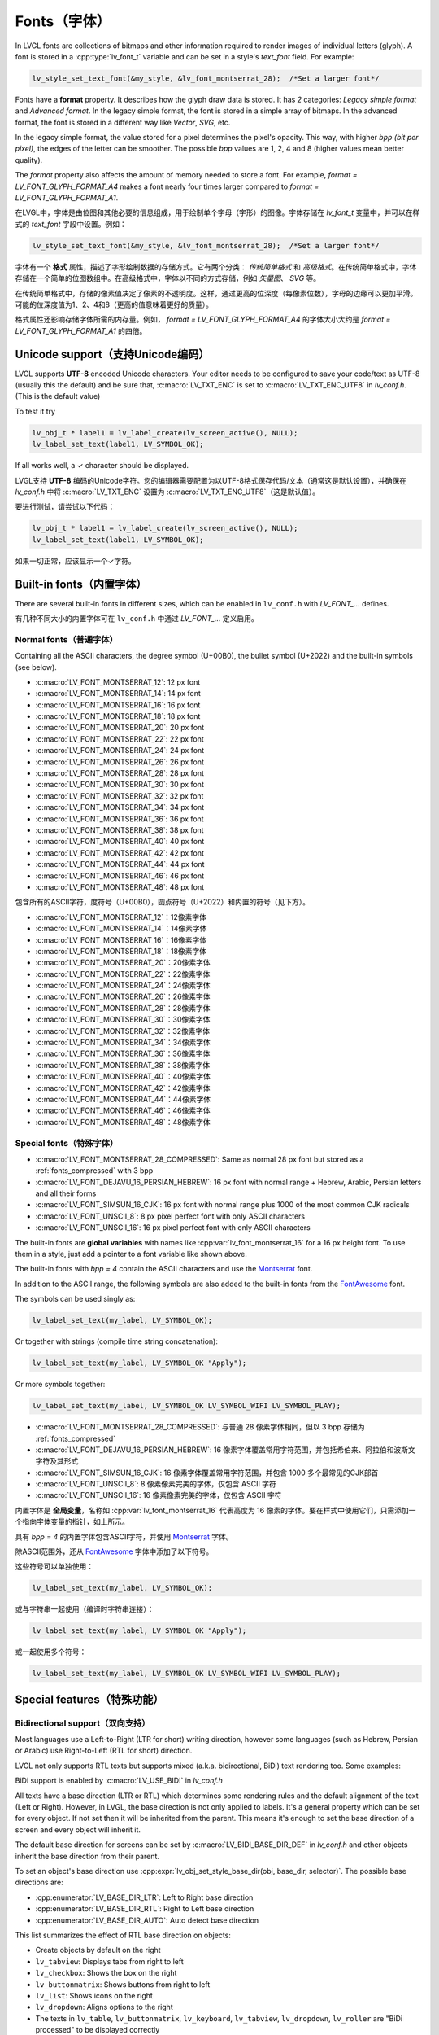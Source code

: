 .. _fonts:

============
Fonts（字体）
============

.. raw:: html

   <details>
     <summary>显示原文</summary>

In LVGL fonts are collections of bitmaps and other information required
to render images of individual letters (glyph). A font is stored in a
:cpp:type:`lv_font_t` variable and can be set in a style's *text_font* field.
For example:

.. code:: c

   lv_style_set_text_font(&my_style, &lv_font_montserrat_28);  /*Set a larger font*/

Fonts have a **format** property. It describes how the glyph draw data is stored.
It has *2* categories: `Legacy simple format` and `Advanced format`.
In the legacy simple format, the font is stored in a simple array of bitmaps.
In the advanced format, the font is stored in a different way like `Vector`, `SVG`, etc.

In the legacy simple format, the value stored for a pixel determines the pixel's opacity.
This way, with higher *bpp (bit per pixel)*, the edges of the letter can be smoother.
The possible *bpp* values are 1, 2, 4 and 8 (higher values mean better quality).

The *format* property also affects the amount of memory needed to store a
font. For example, *format = LV_FONT_GLYPH_FORMAT_A4* makes a font nearly four times larger
compared to *format = LV_FONT_GLYPH_FORMAT_A1*.

.. raw:: html

   </details>
   <br>


在LVGL中，字体是由位图和其他必要的信息组成，用于绘制单个字母（字形）的图像。字体存储在 `lv_font_t` 变量中，并可以在样式的 `text_font` 字段中设置。例如：

.. code:: c

   lv_style_set_text_font(&my_style, &lv_font_montserrat_28);  /*Set a larger font*/
 
字体有一个 **格式** 属性，描述了字形绘制数据的存储方式。它有两个分类： `传统简单格式` 和 `高级格式`。在传统简单格式中，字体存储在一个简单的位图数组中。在高级格式中，字体以不同的方式存储，例如 `矢量图`、 `SVG` 等。

在传统简单格式中，存储的像素值决定了像素的不透明度。这样，通过更高的位深度（每像素位数），字母的边缘可以更加平滑。可能的位深度值为1、2、4和8（更高的值意味着更好的质量）。

格式属性还影响存储字体所需的内存量。例如， *format = LV_FONT_GLYPH_FORMAT_A4* 的字体大小大约是 *format = LV_FONT_GLYPH_FORMAT_A1* 的四倍。


Unicode support（支持Unicode编码）
**********************************

.. raw:: html

   <details>
     <summary>显示原文</summary>

LVGL supports **UTF-8** encoded Unicode characters. Your editor needs to
be configured to save your code/text as UTF-8 (usually this the default)
and be sure that, :c:macro:`LV_TXT_ENC` is set to :c:macro:`LV_TXT_ENC_UTF8` in
*lv_conf.h*. (This is the default value)

To test it try

.. code:: c

   lv_obj_t * label1 = lv_label_create(lv_screen_active(), NULL);
   lv_label_set_text(label1, LV_SYMBOL_OK);

If all works well, a ✓ character should be displayed.

.. raw:: html

   </details>
   <br>


LVGL支持 **UTF-8** 编码的Unicode字符。您的编辑器需要配置为以UTF-8格式保存代码/文本（通常这是默认设置），并确保在 *lv_conf.h* 中将 :c:macro:`LV_TXT_ENC` 设置为 :c:macro:`LV_TXT_ENC_UTF8`（这是默认值）。

要进行测试，请尝试以下代码：

.. code:: c

   lv_obj_t * label1 = lv_label_create(lv_screen_active(), NULL);
   lv_label_set_text(label1, LV_SYMBOL_OK);

如果一切正常，应该显示一个✓字符。


Built-in fonts（内置字体）
**************************

.. raw:: html

   <details>
     <summary>显示原文</summary>

There are several built-in fonts in different sizes, which can be
enabled in ``lv_conf.h`` with *LV_FONT\_…* defines. 

.. raw:: html

   </details>
   <br>


有几种不同大小的内置字体可在 ``lv_conf.h`` 中通过 *LV_FONT_…* 定义启用。


Normal fonts（普通字体）
------------------------

.. raw:: html

   <details>
     <summary>显示原文</summary>

Containing all the ASCII characters, the degree symbol (U+00B0), the
bullet symbol (U+2022) and the built-in symbols (see below).

- :c:macro:`LV_FONT_MONTSERRAT_12`: 12 px font
- :c:macro:`LV_FONT_MONTSERRAT_14`: 14 px font
- :c:macro:`LV_FONT_MONTSERRAT_16`: 16 px font
- :c:macro:`LV_FONT_MONTSERRAT_18`: 18 px font
- :c:macro:`LV_FONT_MONTSERRAT_20`: 20 px font
- :c:macro:`LV_FONT_MONTSERRAT_22`: 22 px font
- :c:macro:`LV_FONT_MONTSERRAT_24`: 24 px font
- :c:macro:`LV_FONT_MONTSERRAT_26`: 26 px font
- :c:macro:`LV_FONT_MONTSERRAT_28`: 28 px font
- :c:macro:`LV_FONT_MONTSERRAT_30`: 30 px font
- :c:macro:`LV_FONT_MONTSERRAT_32`: 32 px font
- :c:macro:`LV_FONT_MONTSERRAT_34`: 34 px font
- :c:macro:`LV_FONT_MONTSERRAT_36`: 36 px font
- :c:macro:`LV_FONT_MONTSERRAT_38`: 38 px font
- :c:macro:`LV_FONT_MONTSERRAT_40`: 40 px font
- :c:macro:`LV_FONT_MONTSERRAT_42`: 42 px font
- :c:macro:`LV_FONT_MONTSERRAT_44`: 44 px font
- :c:macro:`LV_FONT_MONTSERRAT_46`: 46 px font
- :c:macro:`LV_FONT_MONTSERRAT_48`: 48 px font

.. raw:: html

   </details>
   <br>


包含所有的ASCII字符，度符号（U+00B0），圆点符号（U+2022）和内置的符号（见下方）。

- :c:macro:`LV_FONT_MONTSERRAT_12`：12像素字体
- :c:macro:`LV_FONT_MONTSERRAT_14`：14像素字体
- :c:macro:`LV_FONT_MONTSERRAT_16`：16像素字体
- :c:macro:`LV_FONT_MONTSERRAT_18`：18像素字体
- :c:macro:`LV_FONT_MONTSERRAT_20`：20像素字体
- :c:macro:`LV_FONT_MONTSERRAT_22`：22像素字体
- :c:macro:`LV_FONT_MONTSERRAT_24`：24像素字体
- :c:macro:`LV_FONT_MONTSERRAT_26`：26像素字体
- :c:macro:`LV_FONT_MONTSERRAT_28`：28像素字体
- :c:macro:`LV_FONT_MONTSERRAT_30`：30像素字体
- :c:macro:`LV_FONT_MONTSERRAT_32`：32像素字体
- :c:macro:`LV_FONT_MONTSERRAT_34`：34像素字体
- :c:macro:`LV_FONT_MONTSERRAT_36`：36像素字体
- :c:macro:`LV_FONT_MONTSERRAT_38`：38像素字体
- :c:macro:`LV_FONT_MONTSERRAT_40`：40像素字体
- :c:macro:`LV_FONT_MONTSERRAT_42`：42像素字体
- :c:macro:`LV_FONT_MONTSERRAT_44`：44像素字体
- :c:macro:`LV_FONT_MONTSERRAT_46`：46像素字体
- :c:macro:`LV_FONT_MONTSERRAT_48`：48像素字体


Special fonts（特殊字体）
-------------------------

.. raw:: html

   <details>
     <summary>显示原文</summary>

-  :c:macro:`LV_FONT_MONTSERRAT_28_COMPRESSED`: Same as normal 28 px font but stored as a :ref:`fonts_compressed` with 3 bpp
-  :c:macro:`LV_FONT_DEJAVU_16_PERSIAN_HEBREW`: 16 px font with normal range + Hebrew, Arabic, Persian letters and all their forms
-  :c:macro:`LV_FONT_SIMSUN_16_CJK`: 16 px font with normal range plus 1000 of the most common CJK radicals
-  :c:macro:`LV_FONT_UNSCII_8`: 8 px pixel perfect font with only ASCII characters
-  :c:macro:`LV_FONT_UNSCII_16`: 16 px pixel perfect font with only ASCII characters

The built-in fonts are **global variables** with names like
:cpp:var:`lv_font_montserrat_16` for a 16 px height font. To use them in a
style, just add a pointer to a font variable like shown above.

The built-in fonts with *bpp = 4* contain the ASCII characters and use
the `Montserrat <https://fonts.google.com/specimen/Montserrat>`__ font.

In addition to the ASCII range, the following symbols are also added to
the built-in fonts from the `FontAwesome <https://fontawesome.com/>`__
font.

.. _fonts_symbols:

.. image:: /misc/symbols.png

The symbols can be used singly as:

.. code:: c

   lv_label_set_text(my_label, LV_SYMBOL_OK);

Or together with strings (compile time string concatenation):

.. code:: c

   lv_label_set_text(my_label, LV_SYMBOL_OK "Apply");

Or more symbols together:

.. code:: c

   lv_label_set_text(my_label, LV_SYMBOL_OK LV_SYMBOL_WIFI LV_SYMBOL_PLAY);

.. raw:: html

   </details>
   <br>


-  :c:macro:`LV_FONT_MONTSERRAT_28_COMPRESSED`: 与普通 28 像素字体相同，但以 3 bpp 存储为 :ref:`fonts_compressed`
-  :c:macro:`LV_FONT_DEJAVU_16_PERSIAN_HEBREW`: 16 像素字体覆盖常用字符范围，并包括希伯来、阿拉伯和波斯文字符及其形式
-  :c:macro:`LV_FONT_SIMSUN_16_CJK`: 16 像素字体覆盖常用字符范围，并包含 1000 多个最常见的CJK部首
-  :c:macro:`LV_FONT_UNSCII_8`: 8 像素像素完美的字体，仅包含 ASCII 字符
-  :c:macro:`LV_FONT_UNSCII_16`: 16 像素像素完美的字体，仅包含 ASCII 字符

内置字体是 **全局变量**，名称如 :cpp:var:`lv_font_montserrat_16` 代表高度为 16 像素的字体。要在样式中使用它们，只需添加一个指向字体变量的指针，如上所示。

具有 *bpp = 4* 的内置字体包含ASCII字符，并使用 `Montserrat <https://fonts.google.com/specimen/Montserrat>`__ 字体。

除ASCII范围外，还从 `FontAwesome <https://fontawesome.com/>`__ 字体中添加了以下符号。

.. _fonts_symbols:

.. image:: /misc/symbols.png

这些符号可以单独使用：

.. code:: c

   lv_label_set_text(my_label, LV_SYMBOL_OK);

或与字符串一起使用（编译时字符串连接）：

.. code:: c

   lv_label_set_text(my_label, LV_SYMBOL_OK "Apply");

或一起使用多个符号：

.. code:: c

   lv_label_set_text(my_label, LV_SYMBOL_OK LV_SYMBOL_WIFI LV_SYMBOL_PLAY);


Special features（特殊功能）
****************************

Bidirectional support（双向支持）
---------------------------------

.. raw:: html

   <details>
     <summary>显示原文</summary>

Most languages use a Left-to-Right (LTR for short) writing direction,
however some languages (such as Hebrew, Persian or Arabic) use
Right-to-Left (RTL for short) direction.

LVGL not only supports RTL texts but supports mixed (a.k.a.
bidirectional, BiDi) text rendering too. Some examples:

.. image:: /misc/bidi.png

BiDi support is enabled by :c:macro:`LV_USE_BIDI` in *lv_conf.h*

All texts have a base direction (LTR or RTL) which determines some
rendering rules and the default alignment of the text (Left or Right).
However, in LVGL, the base direction is not only applied to labels. It's
a general property which can be set for every object. If not set then it
will be inherited from the parent. This means it's enough to set the
base direction of a screen and every object will inherit it.

The default base direction for screens can be set by
:c:macro:`LV_BIDI_BASE_DIR_DEF` in *lv_conf.h* and other objects inherit the
base direction from their parent.

To set an object's base direction use :cpp:expr:`lv_obj_set_style_base_dir(obj, base_dir, selector)`.
The possible base directions are:

- :cpp:enumerator:`LV_BASE_DIR_LTR`: Left to Right base direction
- :cpp:enumerator:`LV_BASE_DIR_RTL`: Right to Left base direction
- :cpp:enumerator:`LV_BASE_DIR_AUTO`: Auto detect base direction

This list summarizes the effect of RTL base direction on objects:

- Create objects by default on the right
- ``lv_tabview``: Displays tabs from right to left
- ``lv_checkbox``: Shows the box on the right
- ``lv_buttonmatrix``: Shows buttons from right to left
- ``lv_list``: Shows icons on the right
- ``lv_dropdown``: Aligns options to the right
- The texts in ``lv_table``, ``lv_buttonmatrix``, ``lv_keyboard``, ``lv_tabview``, ``lv_dropdown``, ``lv_roller`` are "BiDi processed" to be displayed correctly

.. raw:: html

   </details>
   <br>


大多数语言使用从左到右（简称LTR）的书写方向，然而一些语言（如希伯来语，波斯语或阿拉伯语）使用从右到左（简称RTL）的书写方向。

LVGL不仅支持RTL文本，还支持混合（也称为双向，BiDi）文本渲染。下面是一些示例：

.. image:: /misc/bidi.png

通过 *lv_conf.h* 中的 :c:macro:`LV_USE_BIDI` 可以启用BiDi支持

所有文本都有一个基本方向（LTR或RTL），确定了一些渲染规则和文本的默认对齐方式（左对齐或右对齐）。但是，在LVGL中，基本方向不仅适用于标签。这是一个可以为每个对象设置的通用属性。如果未设置，则会从父级继承。这意味着只需设置一个屏幕的基本方向，每个对象都会继承它。

可以通过 *lv_conf.h* 中的 :c:macro:`LV_BIDI_BASE_DIR_DEF` 设置屏幕的默认基本方向，其他对象从其父对象继承基本方向。

要设置对象的基本方向，请使用 :cpp:expr:`lv_obj_set_style_base_dir(obj, base_dir, selector)`。可能的基本方向包括：

- :cpp:enumerator:`LV_BASE_DIR_LTR`：从左到右的基本方向
- :cpp:enumerator:`LV_BASE_DIR_RTL`：从右到左的基本方向
- :cpp:enumerator:`LV_BASE_DIR_AUTO`：自动检测基本方向

此列表总结了RTL基本方向对对象的影响：

- 默认情况下在右侧创建对象
- ``lv_tabview``：从右到左显示选项卡
- ``lv_checkbox``：在右侧显示框
- ``lv_buttonmatrix``：从右到左显示按钮
- ``lv_list``：在右侧显示图标
- ``lv_dropdown``：将选项对齐到右侧
- ``lv_table``， ``lv_buttonmatrix``， ``lv_keyboard``， ``lv_tabview``， ``lv_dropdown``， ``lv_roller`` 中的文本是经过"BiDi处理"以正确显示


Arabic and Persian support(阿拉伯语和波斯语支持)
-----------------------------------------------

.. raw:: html

   <details>
     <summary>显示原文</summary>

There are some special rules to display Arabic and Persian characters:
the *form* of a character depends on its position in the text. A
different form of the same letter needs to be used when it is isolated,
at start, middle or end positions. Besides these, some conjunction rules
should also be taken into account.

LVGL supports these rules if :c:macro:`LV_USE_ARABIC_PERSIAN_CHARS` is enabled.

However, there are some limitations:

- Only displaying text is supported (e.g. on labels), text inputs (e.g. text area) don't support this feature.
- Static text (i.e. const) is not processed. E.g. texts set by :cpp:func:`lv_label_set_text` will be "Arabic processed" but :cpp:func:`lv_label_set_text_static` won't.
- Text get functions (e.g. :cpp:func:`lv_label_get_text`) will return the processed text.

.. raw:: html

   </details>
   <br>


有一些特殊规则来显示阿拉伯和波斯字符：
字符的 *形式* 取决于其在文本中的位置。当字符处于孤立、开始、中间或结尾位置时，需要使用相同字母的不同形式。除此之外，还应考虑一些连词规则。

如果启用了宏命令  :c:macro:`LV_USE_ARABIC_PERSIAN_CHARS`，LVGL将支持这些规则。

然而，存在一些限制：

- 仅支持显示文本（例如标签），在文本输入框（例如文本区域）中不支持此功能。
- 静态文本（即常量）不会被处理。例如，由函数 :cpp:func:`lv_label_set_text` 设置的文本将会被"阿拉伯处理"，但:cpp:func:`lv_label_set_text_static`不会。
- 文本获取函数（例如 :cpp:func:`lv_label_get_text`）将返回处理后的文本。


Subpixel rendering（亚像素渲染）
-------------------------------

.. raw:: html

   <details>
     <summary>显示原文</summary>

Subpixel rendering allows for tripling the horizontal resolution by
rendering anti-aliased edges on Red, Green and Blue channels instead of
at pixel level granularity. This takes advantage of the position of
physical color channels of each pixel, resulting in higher quality
letter anti-aliasing. Learn more
`here <https://en.wikipedia.org/wiki/Subpixel_rendering>`__.

For subpixel rendering, the fonts need to be generated with special
settings:

- In the online converter tick the ``Subpixel`` box
- In the command line tool use ``--lcd`` flag. Note that the generated font needs about three times more memory.

Subpixel rendering works only if the color channels of the pixels have a
horizontal layout. That is the R, G, B channels are next to each other
and not above each other. The order of color channels also needs to
match with the library settings. By default, LVGL assumes ``RGB`` order,
however this can be swapped by setting :c:macro:`LV_SUBPX_BGR`  ``1`` in
*lv_conf.h*.

.. raw:: html

   </details>
   <br>


子像素渲染允许通过在红色、绿色和蓝色通道上渲染抗锯齿边缘而不是在像素级别上进行三倍水平分辨率。
这利用了每个像素的物理颜色通道的位置，从而实现更高质量的字母抗锯齿。在此了解更多信息
`here <https://en.wikipedia.org/wiki/Subpixel_rendering>`__。

要进行子像素渲染，需要使用特殊设置生成字体:

- 在在线转换器中勾选 ``Subpixel`` 框
- 在命令行工具中使用 ``--lcd`` 标志。请注意，生成的字体需要大约三倍的内存。

子像素渲染仅在像素的颜色通道具有水平布局时起作用。
也就是说，R、G、B通道相邻而不是重叠。颜色通道的顺序也需要与库设置相匹配。
默认情况下，LVGL假定是 ``RGB`` 顺序，但可以通过在 *lv_conf.h* 中设置 :c:macro:`LV_SUBPX_BGR`  ``1`` 来进行交换。


.. _fonts_compressed:

Compressed fonts（压缩字体）
---------------------------

.. raw:: html

   <details>
     <summary>显示原文</summary>

The bitmaps of fonts can be compressed by

- ticking the ``Compressed`` check box in the online converter
- not passing the ``--no-compress`` flag to the offline converter (compression is applied by default)

Compression is more effective with larger fonts and higher bpp. However,
it's about 30% slower to render compressed fonts. Therefore, it's
recommended to compress only the largest fonts of a user interface,
because

- they need the most memory
- they can be compressed better
- and probably they are used less frequently then the medium-sized fonts, so the performance cost is smaller.

.. raw:: html

   </details>
   <br>


字体位图可以通过以下方式压缩：

- 在在线转换器中勾选 ``压缩`` 复选框
- 在离线转换器中不使用 ``--no-compress`` 标志（默认情况下会应用压缩）

对于较大的字体和较高的位深度，压缩效果更好。然而，压缩字体的渲染速度会慢大约30%。因此，建议只对用户界面中最大的字体进行压缩，因为：

- 它们需要最多的内存
- 它们可以更好地压缩
- 并且可能比中等大小的字体使用频率更低，因此性能成本更低。


Kerning（字距调整）
------------------

.. raw:: html

   <details>
     <summary>显示原文</summary>

Fonts may provide kerning information to adjust the spacing between specific
characters.

- The online converter generates kerning tables.
- The offline converter generates kerning tables unless ``--no-kerning`` is
  specified.
- FreeType integration does not currently support kerning.
- The Tiny TTF font engine supports GPOS and Kern tables.

To configure kerning at runtime, use :cpp:func:`lv_font_set_kerning`.

.. raw:: html

   </details>
   <br>


字体可以提供字距调整信息，以调整特定字符之间的间距。

- 在线转换器生成字距表。
- 离线转换器生成字距表，除非指定了 ``--no-kerning``。
- FreeType集成目前不支持字距调整。
- Tiny TTF字体引擎支持GPOS和Kern表。

要在运行时配置字距调整，使用 :cpp:func:`lv_font_set_kerning`。


.. _add_font:

Add a new font（添加新的字体）
******************************

.. raw:: html

   <details>
     <summary>显示原文</summary>

There are several ways to add a new font to your project:

1. The simplest method is to use the `Online font converter <https://lvgl.io/tools/fontconverter>`__.
   Just set the parameters, click the *Convert* button, copy the font to your project
   and use it. **Be sure to carefully read the steps provided on that site
   or you will get an error while converting.**
2. Use the `Offline font converter <https://github.com/lvgl/lv_font_conv>`__.
   (Requires Node.js to be installed)
3. If you want to create something like the built-in
   fonts (Montserrat font and symbols) but in a different size and/or
   ranges, you can use the ``built_in_font_gen.py`` script in
   ``lvgl/scripts/built_in_font`` folder. (This requires Python and
   ``lv_font_conv`` to be installed)

To declare a font in a file, use :cpp:expr:`LV_FONT_DECLARE(my_font_name)`.

To make fonts globally available (like the built-in fonts), add them to
:c:macro:`LV_FONT_CUSTOM_DECLARE` in *lv_conf.h*.

.. raw:: html

   </details>
   <br>


有几种方法可以向您的项目添加新字体：

1. 最简单的方法是使用 `在线字体转换器<https://lvgl.io/tools/fontconverter>`__ 。
   设置参数，点击 *转换* 按钮，将字体复制到您的项目中
   并使用它。 **请务必仔细阅读该网站提供的步骤
   否则在转换过程中会出现错误。**
2. 使用 `离线字体转换器<https://github.com/lvgl/lv_font_conv>`__ 。
   （需要安装Node.js）
3. 如果您想要创建类似于内置字体
   （Montserrat字体和符号）但是大小和/或范围不同的字体，可以使用
   ``lvgl/scripts/built_in_font``文件夹中的 ``built_in_font_gen.py`` 脚本。（这需要安装Python和 ``lv_font_conv``）

要在文件中声明字体，请使用 :cpp:expr:`LV_FONT_DECLARE(my_font_name)`。

要使字体在全局范围内可用（类似于内置字体），请将它们添加到
*lv_conf.h* 文件中的 :c:macro:`LV_FONT_CUSTOM_DECLARE`。


Add new symbols（添加新符号）
****************************

.. raw:: html

   <details>
     <summary>显示原文</summary>

The built-in symbols are created from the `FontAwesome <https://fontawesome.com/>`__ font.

1. Search for a symbol on https://fontawesome.com. For example the
   `USB symbol <https://fontawesome.com/icons/usb?style=brands>`__. Copy its
   Unicode ID which is ``0xf287`` in this case.
2. Open the `Online font converter <https://lvgl.io/tools/fontconverter>`__.
   Add `FontAwesome.woff <https://lvgl.io/assets/others/FontAwesome5-Solid+Brands+Regular.woff>`__.
3. Set the parameters such as Name, Size, BPP. You'll use this name to
   declare and use the font in your code.
4. Add the Unicode ID of the symbol to the range field. E.g.\ ``0xf287``
   for the USB symbol. More symbols can be enumerated with ``,``.
5. Convert the font and copy the generated source code to your project.
   Make sure to compile the .c file of your font.
6. Declare the font using ``extern lv_font_t my_font_name;`` or simply
   use :cpp:expr:`LV_FONT_DECLARE(my_font_name)`.

.. raw:: html

   </details>
   <br>

内置符号是从 `FontAwesome <https://fontawesome.com/>`__ 字体创建的。

1. 在 https://fontawesome.com 上搜索符号。例如 `USB 符号 <https://fontawesome.com/icons/usb?style=brands>`__。 复制其Unicode ID，本例中为 ``0xf287``。
2. 打开 `在线字体转换器 <https://lvgl.io/tools/fontconverter>`__。
   添加 `FontAwesome.woff <https://lvgl.io/assets/others/FontAwesome5-Solid+Brands+Regular.woff>`__。
3. 设置参数，如名称、大小、BPP。您将使用此名称在代码中声明和使用字体。
4. 将符号的Unicode ID添加到范围字段中。例如 ``0xf287`` 表示USB符号。更多符号可以用 ``,`` 列举出来。
5. 转换字体，并将生成的源代码复制到您的项目中。
   确保编译字体的.c文件。 
6. 使用 ``extern lv_font_t my_font_name;`` 声明字体，或者简单地使用 :cpp:expr:`LV_FONT_DECLARE(my_font_name)`.


**Using the symbol**（使用符号）

.. raw:: html

   <details>
     <summary>显示原文</summary>

1. Convert the Unicode value to UTF8, for example on
   `this site <http://www.ltg.ed.ac.uk/~richard/utf-8.cgi?input=f287&mode=hex>`__.
   For ``0xf287`` the *Hex UTF-8 bytes* are ``EF 8A 87``.
2. Create a ``define`` string from the UTF8 values: ``#define MY_USB_SYMBOL "\xEF\x8A\x87"``
3. Create a label and set the text. Eg. :cpp:expr:`lv_label_set_text(label, MY_USB_SYMBOL)`

:note: :cpp:expr:`lv_label_set_text(label, MY_USB_SYMBOL)` searches for this
       symbol in the font defined in ``style.text.font`` properties. To use the
       symbol you may need to change it. Eg ``style.text.font = my_font_name``


.. raw:: html

   </details>
   <br>


1. 转换Unicode值为UTF8，例如在 `这个网站<http://www.ltg.ed.ac.uk/~richard/utf-8.cgi?input=f287&mode=hex>`__ 上。
对于 ``0xf287``， *Hex UTF-8 bytes* 为 ``EF 8A 87``。
2. 从UTF8值创建一个 ``define`` 字符串： ``#define MY_USB_SYMBOL "\xEF\x8A\x87"``
3. 创建一个标签并设置文本。例如：:cpp:expr:`lv_label_set_text(label, MY_USB_SYMBOL)`

:note: :cpp:expr:`lv_label_set_text(label, MY_USB_SYMBOL)` 在 ``style.text.font`` 属性中定义的字体中搜索此符号。
要使用该符号，您可能需要更改字体。例如 ``style.text.font = my_font_name``


Load a font at run-time（在运行时加载字体）
******************************************

.. raw:: html

   <details>
     <summary>显示原文</summary>

:cpp:func:`lv_binfont_create` can be used to load a font from a file. The font needs
to have a special binary format. (Not TTF or WOFF). Use
`lv_font_conv <https://github.com/lvgl/lv_font_conv/>`__ with the
``--format bin`` option to generate an LVGL compatible font file.

:note: To load a font :ref:`LVGL's filesystem <overview_file_system>`
       needs to be enabled and a driver must be added.

Example

.. code:: c

   lv_font_t *my_font = lv_binfont_create("X:/path/to/my_font.bin");
   if(my_font == NULL) return;

   /*Use the font*/

   /*Free the font if not required anymore*/
   lv_binfont_destroy(my_font);

.. raw:: html

   </details>
   <br>


:cpp:func:`lv_binfont_create` 函数可用于从文件加载字体。该字体需要具有特殊的二进制格式（不是TTF或WOFF）。
使用 `lv_font_conv <https://github.com/lvgl/lv_font_conv/>`__ 并使用 ``--format bin`` 选项来生成与LVGL兼容的字体文件。

注意：要加载字体，需要启用 :ref:`LVGL的文件系统 <overview_file_system>` 并添加一个驱动程序。

例如

.. code:: c

   lv_font_t *my_font = lv_binfont_create("X:/path/to/my_font.bin");
   if(my_font == NULL) return;

   /*使用字体*/

   /*如果不再需要字体，则释放字体*/
   lv_binfont_destroy(my_font);


Load a font from a memory buffer at run-time（从内存缓冲区在运行时加载字体）
**************************************************************************

.. raw:: html

   <details>
     <summary>显示原文</summary>

:cpp:func:`lv_binfont_create_from_buffer`:cpp:func:`lv_binfont_create_from_buffer` can be used to load a font from a memory buffer.
This function may be useful to load a font from an external file system, which is not
supported by LVGL. The font needs to be in the same format as if it were loaded from a file.

:note: To load a font from a buffer :ref:`LVGL's filesystem <overview_file_system>`
       needs to be enabled and the MEMFS driver must be added.

Example

.. code:: c

   lv_font_t *my_font;
   uint8_t *buf;
   uint32_t bufsize;

   /*Read font file into the buffer from the external file system*/
   ...

   /*Load font from the buffer*/
   my_font = lv_binfont_create_from_buffer((void *)buf, buf));
   if(my_font == NULL) return;
   /*Use the font*/

   /*Free the font if not required anymore*/
   lv_binfont_destroy(my_font);

.. raw:: html

   </details>
   <br>


:cpp:func:`lv_binfont_create_from_buffer` 可以用来从内存缓冲区加载字体。
这个函数可能会用来从外部文件系统加载字体，这是LVGL不支持的。
字体需要具有与从文件加载时相同的格式。

:注意: 要从缓冲区加载字体，需要启用 :ref:`LVGL's filesystem <overview_file_system>` 并添加MEMFS驱动。

示例

.. code:: c

   lv_font_t *my_font;
   uint8_t *buf;
   uint32_t bufsize;

   /*Read font file into the buffer from the external file system*/
   ...

   /*Load font from the buffer*/
   my_font = lv_binfont_create_from_buffer((void *)buf, buf));
   if(my_font == NULL) return;
   /*Use the font*/

   /*Free the font if not required anymore*/
   lv_binfont_destroy(my_font);

.. raw:: html

   </details>
   <br>


Add a new font engine（添加新的字体引擎）
****************************************

.. raw:: html

   <details>
     <summary>显示原文</summary>

LVGL's font interface is designed to be very flexible but, even so, you
can add your own font engine in place of LVGL's internal one. For
example, you can use `FreeType <https://www.freetype.org/>`__ to
real-time render glyphs from TTF fonts or use an external flash to store
the font's bitmap and read them when the library needs them.

A ready to use FreeType can be found in
`lv_freetype <https://github.com/lvgl/lv_lib_freetype>`__ repository.

To do this, a custom :cpp:type:`lv_font_t` variable needs to be created:

.. code:: c

   /*Describe the properties of a font*/
   lv_font_t my_font;
   my_font.get_glyph_dsc = my_get_glyph_dsc_cb;        /*Set a callback to get info about glyphs*/
   my_font.get_glyph_bitmap = my_get_glyph_bitmap_cb;  /*Set a callback to get bitmap of a glyph*/
   my_font.line_height = height;                       /*The real line height where any text fits*/
   my_font.base_line = base_line;                      /*Base line measured from the top of line_height*/
   my_font.dsc = something_required;                   /*Store any implementation specific data here*/
   my_font.user_data = user_data;                      /*Optionally some extra user data*/

   ...

   /* Get info about glyph of `unicode_letter` in `font` font.
    * Store the result in `dsc_out`.
    * The next letter (`unicode_letter_next`) might be used to calculate the width required by this glyph (kerning)
    */
   bool my_get_glyph_dsc_cb(const lv_font_t * font, lv_font_glyph_dsc_t * dsc_out, uint32_t unicode_letter, uint32_t unicode_letter_next)
   {
       /*Your code here*/

       /* Store the result.
        * For example ...
        */
       dsc_out->adv_w = 12;        /*Horizontal space required by the glyph in [px]*/
       dsc_out->box_h = 8;         /*Height of the bitmap in [px]*/
       dsc_out->box_w = 6;         /*Width of the bitmap in [px]*/
       dsc_out->ofs_x = 0;         /*X offset of the bitmap in [pf]*/
       dsc_out->ofs_y = 3;         /*Y offset of the bitmap measured from the as line*/
       dsc_out->format= LV_FONT_GLYPH_FORMAT_A2;

       return true;                /*true: glyph found; false: glyph was not found*/
   }


   /* Get the bitmap of `unicode_letter` from `font`. */
   const uint8_t * my_get_glyph_bitmap_cb(const lv_font_t * font, uint32_t unicode_letter)
   {
       /* Your code here */

       /* The bitmap should be a continuous bitstream where
        * each pixel is represented by `bpp` bits */

       return bitmap;    /*Or NULL if not found*/
   }

.. raw:: html

   </details>
   <br>


LVGL的字体接口设计非常灵活，但即使如此，你也可以在LVGL的内部引擎之外添加自己的字体引擎。
例如，你可以使用 `FreeType <https://www.freetype.org/>`__ 实时渲染TTF字体的字形，或者使用外部flash来存储字体的位图，并在库需要时读取它们。

可以在 `lv_freetype <https://github.com/lvgl/lv_lib_freetype>`__ 存储库中找到一个可直接使用的FreeType。

要实现这一点，需要创建一个自定义的 :cpp:type:`lv_font_t` 变量：

.. code:: c

   /*描述字体的属性*/
   lv_font_t my_font;
   my_font.get_glyph_dsc = my_get_glyph_dsc_cb;        /*设置一个回调来获取关于字形的信息*/
   my_font.get_glyph_bitmap = my_get_glyph_bitmap_cb;  /*设置一个回调来获取字形的位图*/
   my_font.line_height = height;                       /*实际的行高度，适合任何文本*/
   my_font.base_line = base_line;                      /*从行高度顶部测量的基线*/
   my_font.dsc = something_required;                   /*在这里存储任何实现特定的数据*/
   my_font.user_data = user_data;                      /*可选的一些额外的用户数据*/

   ...

   /* 获取`font`字体中 `unicode_letter` 的字形信息。
    * 将结果存储在 `dsc_out` 中。
    * 下一个字母（`unicode_letter_next`）可能用于计算该字形所需的宽度（字距）。
    */
   bool my_get_glyph_dsc_cb(const lv_font_t * font, lv_font_glyph_dsc_t * dsc_out, uint32_t unicode_letter, uint32_t unicode_letter_next)
   {
       /*你的代码在这里*/

       /* 存储结果。
        * 例如 ...
        */
       dsc_out->adv_w = 12;        /*[px]中字形所需的水平空间*/
       dsc_out->box_h = 8;         /*[px]中位图的高度*/
       dsc_out->box_w = 6;         /*[px]中位图的宽度*/
       dsc_out->ofs_x = 0;         /*[pf]中位图的X偏移量*/
       dsc_out->ofs_y = 3;         /*从底线测量的位图的Y偏移量*/
       dsc_out->format= LV_FONT_GLYPH_FORMAT_A2;

       return true;                /*true: 找到了字形；false: 未找到字形*/
   }


   /* 从 `font` 中获取 `unicode_letter` 的位图。 */
   const uint8_t * my_get_glyph_bitmap_cb(const lv_font_t * font, uint32_t unicode_letter)
   {
       /* 你的代码在这里 */

       /* 位图应该是一个连续的比特流，其中
        * 每个像素由 `bpp` 位表示 */

       return bitmap;    /*如果未找到，则返回NULL*/
   }


Use font fallback（使用字体回退）
********************************

.. raw:: html

   <details>
     <summary>显示原文</summary>

You can specify ``fallback`` in :cpp:type:`lv_font_t` to provide fallback to the
font. When the font fails to find glyph to a letter, it will try to let
font from ``fallback`` to handle.

``fallback`` can be chained, so it will try to solve until there is no ``fallback`` set.

.. code:: c

   /* Roboto font doesn't have support for CJK glyphs */
   lv_font_t *roboto = my_font_load_function();
   /* Droid Sans Fallback has more glyphs but its typeface doesn't look good as Roboto */
   lv_font_t *droid_sans_fallback = my_font_load_function();
   /* So now we can display Roboto for supported characters while having wider characters set support */
   roboto->fallback = droid_sans_fallback;

.. raw:: html

   </details>
   <br>


你可以在 :cpp:type:`lv_font_t` 中指定 ``fallback`` 来提供对字体的备用支持。当字体无法找到某个字母的字形时，它会尝试使用 ``fallback`` 中的字体来处理。

``fallback`` 可以被链式调用，因此它会一直尝试解决，直到没有设置 ``fallback`` 为止。

.. code:: c

   /* Roboto 字体不支持CJK字形 */
   lv_font_t *roboto = my_font_load_function();
   /* Droid Sans Fallback 有更多的字形，但其字体类型不如Roboto好看 */
   lv_font_t *droid_sans_fallback = my_font_load_function();
   /* 现在我们可以在支持字符的同时展示Roboto，同时拥有更广泛的字符支持 */
   roboto->fallback = droid_sans_fallback;

   
.. _fonts_api:

API
***

